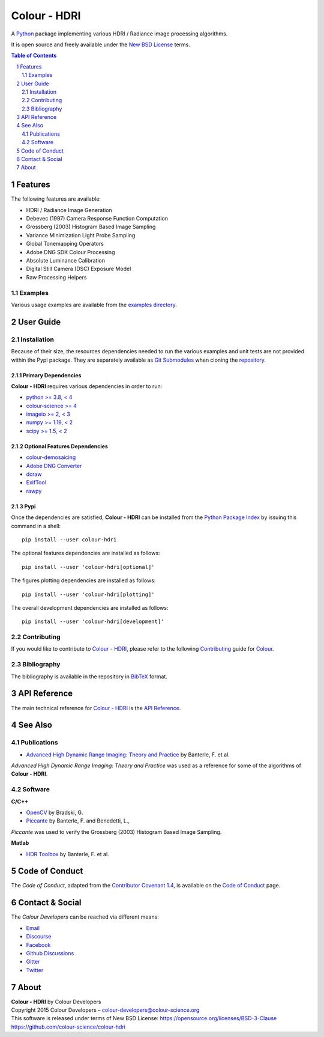 Colour - HDRI
=============

.. start-badges

|actions| |coveralls| |codacy| |version|

.. |actions| image:: https://img.shields.io/github/workflow/status/colour-science/colour-hdri/Continuous%20Integration?label=actions&logo=github&style=flat-square
    :target: https://github.com/colour-science/colour-hdri/actions
    :alt: Develop Build Status
.. |coveralls| image:: http://img.shields.io/coveralls/colour-science/colour-hdri/develop.svg?style=flat-square
    :target: https://coveralls.io/r/colour-science/colour-hdri
    :alt: Coverage Status
.. |codacy| image:: https://img.shields.io/codacy/grade/f422dc0703dd4653b2b766217c745813/develop.svg?style=flat-square
    :target: https://www.codacy.com/app/colour-science/colour-hdri
    :alt: Code Grade
.. |version| image:: https://img.shields.io/pypi/v/colour-hdri.svg?style=flat-square
    :target: https://pypi.org/project/colour-hdri
    :alt: Package Version

.. end-badges

A `Python <https://www.python.org/>`__ package implementing various
HDRI / Radiance image processing algorithms.

It is open source and freely available under the
`New BSD License <https://opensource.org/licenses/BSD-3-Clause>`__ terms.

..  image:: https://raw.githubusercontent.com/colour-science/colour-hdri/master/docs/_static/Radiance_001.png

.. contents:: **Table of Contents**
    :backlinks: none
    :depth: 2

.. sectnum::

Features
--------

The following features are available:

- HDRI / Radiance Image Generation
- Debevec (1997) Camera Response Function Computation
- Grossberg (2003) Histogram Based Image Sampling
- Variance Minimization Light Probe Sampling
- Global Tonemapping Operators
- Adobe DNG SDK Colour Processing
- Absolute Luminance Calibration
- Digital Still Camera (DSC) Exposure Model
- Raw Processing Helpers

Examples
^^^^^^^^

Various usage examples are available from the
`examples directory <https://github.com/colour-science/colour-hdri/tree/master/colour_hdri/examples>`__.

User Guide
----------

Installation
^^^^^^^^^^^^

Because of their size, the resources dependencies needed to run the various
examples and unit tests are not provided within the Pypi package. They are
separately available as
`Git Submodules <https://git-scm.com/book/en/v2/Git-Tools-Submodules>`__
when cloning the
`repository <https://github.com/colour-science/colour-hdri>`__.

Primary Dependencies
~~~~~~~~~~~~~~~~~~~~

**Colour - HDRI** requires various dependencies in order to run:

- `python >= 3.8, < 4 <https://www.python.org/download/releases/>`__
- `colour-science >= 4 <https://pypi.org/project/colour-science/>`__
- `imageio >= 2, < 3 <https://imageio.github.io/>`__
- `numpy >= 1.19, < 2 <https://pypi.org/project/numpy/>`__
- `scipy >= 1.5, < 2 <https://pypi.org/project/scipy/>`__

Optional Features Dependencies
~~~~~~~~~~~~~~~~~~~~~~~~~~~~~~

- `colour-demosaicing <https://pypi.org/project/colour-demosaicing/>`__
- `Adobe DNG Converter <https://www.adobe.com/support/downloads/product.jsp?product=106&platform=Mac>`__
- `dcraw <https://www.cybercom.net/~dcoffin/dcraw/>`__
- `ExifTool <http://www.sno.phy.queensu.ca/~phil/exiftool/>`__
- `rawpy <https://pypi.org/project/rawpy/>`__

Pypi
~~~~

Once the dependencies are satisfied, **Colour - HDRI** can be installed from
the `Python Package Index <http://pypi.python.org/pypi/colour-hdri>`__ by
issuing this command in a shell::

    pip install --user colour-hdri

The optional features dependencies are installed as follows::

    pip install --user 'colour-hdri[optional]'

The figures plotting dependencies are installed as follows::

    pip install --user 'colour-hdri[plotting]'

The overall development dependencies are installed as follows::

    pip install --user 'colour-hdri[development]'

Contributing
^^^^^^^^^^^^

If you would like to contribute to `Colour - HDRI <https://github.com/colour-science/colour-hdri>`__,
please refer to the following `Contributing <https://www.colour-science.org/contributing/>`__
guide for `Colour <https://github.com/colour-science/colour>`__.

Bibliography
^^^^^^^^^^^^

The bibliography is available in the repository in
`BibTeX <https://github.com/colour-science/colour-hdri/blob/develop/BIBLIOGRAPHY.bib>`__
format.

API Reference
-------------

The main technical reference for `Colour - HDRI <https://github.com/colour-science/colour-hdri>`__
is the `API Reference <https://colour-hdri.readthedocs.io/en/latest/reference.html>`__.

See Also
--------

Publications
^^^^^^^^^^^^

- `Advanced High Dynamic Range Imaging: Theory and Practice <https://dl.acm.org/doi/book/10.5555/1996408>`__ by Banterle, F. et al.

*Advanced High Dynamic Range Imaging: Theory and Practice* was used as a
reference for some of the algorithms of **Colour - HDRI**.

Software
^^^^^^^^

**C/C++**

- `OpenCV <https://opencv.org/>`__ by Bradski, G.
- `Piccante <https://github.com/cnr-isti-vclab/piccante>`__ by Banterle, F. and Benedetti, L.,

*Piccante* was used to verify the Grossberg (2003) Histogram Based Image Sampling.

**Matlab**

- `HDR Toolbox <https://github.com/banterle/HDR_Toolbox>`__ by Banterle, F. et al.

Code of Conduct
---------------

The *Code of Conduct*, adapted from the `Contributor Covenant 1.4 <https://www.contributor-covenant.org/version/1/4/code-of-conduct.html>`__,
is available on the `Code of Conduct <https://www.colour-science.org/code-of-conduct/>`__ page.

Contact & Social
----------------

The *Colour Developers* can be reached via different means:

- `Email <mailto:colour-developers@colour-science.org>`__
- `Discourse <https://colour-science.discourse.group/>`__
- `Facebook <https://www.facebook.com/python.colour.science>`__
- `Github Discussions <https://github.com/colour-science/colour-hdri/discussions>`__
- `Gitter <https://gitter.im/colour-science/colour>`__
- `Twitter <https://twitter.com/colour_science>`__

About
-----

| **Colour - HDRI** by Colour Developers
| Copyright 2015 Colour Developers – `colour-developers@colour-science.org <colour-developers@colour-science.org>`__
| This software is released under terms of New BSD License: https://opensource.org/licenses/BSD-3-Clause
| `https://github.com/colour-science/colour-hdri <https://github.com/colour-science/colour-hdri>`__
